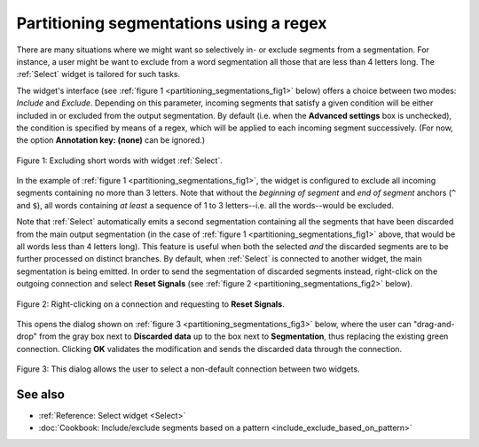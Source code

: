 .. meta::
   :description: Orange Textable documentation, partitioning segmentations using a regex
   :keywords: Orange, Textable, documentation, partition, filter, regex

Partitioning segmentations using a regex
========================================

There are many situations where we might want so selectively in- or exclude
segments from a segmentation. For instance, a user might be want to exclude
from a word segmentation all those that are less than 4 letters long. The
:ref:`Select` widget is tailored for such tasks.

The widget's interface (see :ref:`figure 1 <partitioning_segmentations_fig1>`
below) offers a choice between two modes: *Include* and *Exclude*. Depending
on this parameter, incoming segments that satisfy a given condition will be
either included in or excluded from the output segmentation. By default (i.e.
when the **Advanced settings** box is unchecked), the condition is specified
by means of a regex, which will be applied to each incoming segment
successively. (For now, the option **Annotation key: (none)** can be ignored.)

.. _partitioning_segmentations_fig1:

.. figure:: figures/select_annotation_example.png
    :align: center
    :alt: Example usage of widget Select

    Figure 1: Excluding short words with widget :ref:`Select`.

In the example of :ref:`figure 1 <partitioning_segmentations_fig1>`, the
widget is configured to exclude all incoming segments containing no more than
3 letters. Note that without the *beginning of segment* and *end of segment*
anchors (``^`` and ``$``), all words containing *at least* a sequence of 1 to
3 letters--i.e. all the words--would be excluded.

Note that :ref:`Select` automatically emits a second segmentation
containing all the segments that have been discarded from the main output
segmentation (in the case of :ref:`figure 1 <partitioning_segmentations_fig1>`
above, that would be all words less than 4 letters long). This feature is
useful when both the selected *and* the discarded segments are to be further
processed on distinct branches. By default, when :ref:`Select` is connected to
another widget, the main segmentation is being emitted. In order to send the
segmentation of discarded segments instead, right-click on the outgoing
connection and select **Reset Signals** (see
:ref:`figure 2 <partitioning_segmentations_fig2>` below).

.. _partitioning_segmentations_fig2:

.. figure:: figures/select_example_schema.png
    :align: center
    :alt: Right-clicking on a connection and requesting to "Reset Signals"
    :scale: 80 %

    Figure 2: Right-clicking on a connection and requesting to **Reset Signals**.

This opens the dialog shown on
:ref:`figure 3 <partitioning_segmentations_fig3>` below, where the user can
"drag-and-drop" from the gray box next to **Discarded data** up to the box
next to **Segmentation**, thus replacing the existing green connection.
Clicking **OK** validates the modification and sends the discarded data
through the connection.

.. _partitioning_segmentations_fig3:

.. figure:: figures/select_example_reset_signals_dialog.png
    :align: center
    :alt: Dialog for modifying the connection between two widgets
    :scale: 80 %

    Figure 3: This dialog allows the user to select a non-default connection
    between two widgets.

See also
--------

* :ref:`Reference: Select widget <Select>`
* :doc:`Cookbook: Include/exclude segments based on a pattern
  <include_exclude_based_on_pattern>`

